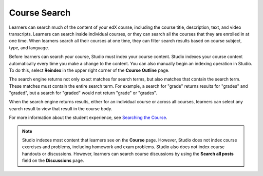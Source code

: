 .. _Course Search:

#####################
Course Search
#####################

Learners can search much of the content of your edX course, including the
course title, description, text, and video transcripts. Learners can
search inside individual courses, or they can search all the courses that they
are enrolled in at one time. When learners search all their courses at one
time, they can filter search results based on course subject, type, and
language.

Before learners can search your course, Studio must index your course content.
Studio indexes your course content automatically every time you make a change
to the content. You can also manually begin an indexing operation in Studio.
To do this, select **Reindex** in the upper right corner of the **Course
Outline** page.

The search engine returns not only exact matches for search terms, but also
matches that contain the search term. These matches must contain the entire
search term. For example, a search for "grade" returns results for "grades"
and "graded", but a search for "graded" would not return "grade" or "grades".

When the search engine returns results, either for an individual course or
across all courses, learners can select any search result to view that result
in the course body.

For more information about the student experience, see `Searching the Course <http://edx.readthedocs.io/projects/open-edx-learner-guide/en/latest/SFD_course_search.html>`_.

.. note::
 Studio indexes most content that learners see on the **Course** page. However,
 Studio does not index course exercises and problems, including homework and
 exam problems. Studio also does not index course handouts or discussions.
 However, learners can search course discussions by using the **Search all
 posts** field on the **Discussions** page.
